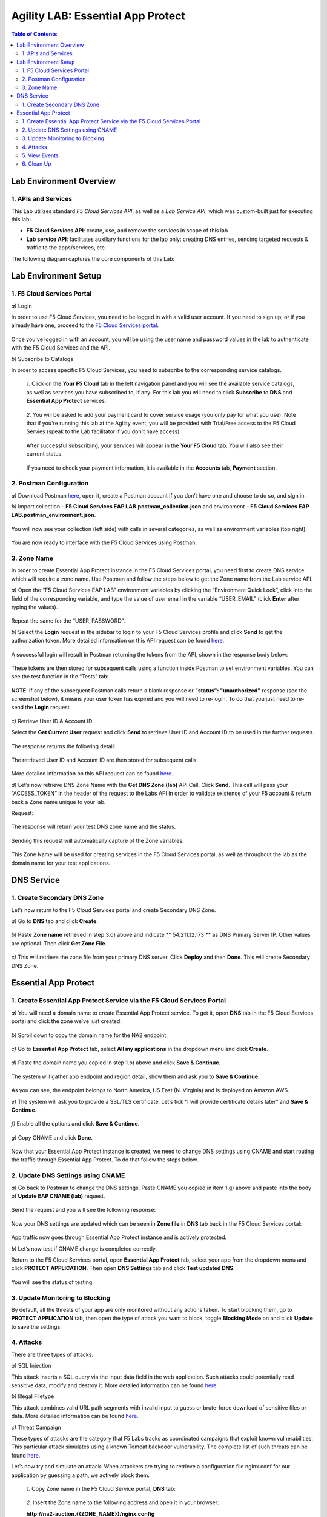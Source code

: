 Agility LAB: Essential App Protect   
=========================================== 

.. contents:: Table of Contents   

Lab Environment Overview
###############################

1. APIs and Services 
*********************

This Lab utilizes standard *F5 Cloud Services API*, as well as a *Lab Service API*, which was custom-built just for executing this lab: 

* **F5 Cloud Services API**: create, use, and remove the services in scope of this lab 

* **Lab service API**: facilitates auxiliary functions for the lab only: creating DNS entries, sending targeted requests & traffic to the apps/services, etc.  

The following diagram captures the core components of this Lab: 

 .. figure:: _figures/Diagram.png


Lab Environment Setup  
############################### 

1. F5 Cloud Services Portal 
*************************** 

`a)` Login   

In order to use F5 Cloud Services, you need to be logged in with a valid user account. If you need to sign up, or if you already have one, proceed to the `F5 Cloud Services portal <http://bit.ly/f5csreg>`_.  

.. figure:: _figures/1.png  

Once you've logged in with an account, you will be using the user name and password values in the lab to authenticate with the F5 Cloud Services and the API.

`b)` Subscribe to Catalogs   

In order to access specific F5 Cloud Services, you need to subscribe to the corresponding service catalogs.

   `1.` Click on the **Your F5 Cloud** tab in the left navigation panel and you will see the available service catalogs, as well as services you have subscribed to, if any. For this lab you will need to click **Subscribe** to **DNS** and **Essential App Protect** services.   

   .. figure:: _figures/2.png  

   `2.` You will be asked to add your payment card to cover service usage (you only pay for what you use). Note that if you're running this lab at the Agility event, you will be provided with Trial/Free access to the F5 Cloud Servies (speak to the Lab facilitator if you don't have access).   

   .. figure:: _figures/3.png  

   After successful subscribing, your services will appear in the **Your F5 Cloud** tab. You will also see their current status.   

   .. figure:: _figures/4.png  

   If you need to check your payment information, it is available in the **Accounts** tab, **Payment** section.   

   .. figure:: _figures/5.png 

2. Postman Configuration  
********************* 

`a)` Download Postman `here <http://bit.ly/309wSLl>`_, open it, create a Postman account if you don’t have one and choose to do so, and sign in.  

`b)` Import collection – **F5 Cloud Services EAP LAB.postman_collection.json** and environment – **F5 Cloud Services EAP LAB.postman_environment.json**.  

.. figure:: _figures/1.jpg  

You will now see your collection (left side) with calls in several categories, as well as environment variables (top right).  

.. figure:: _figures/91.png 

You are now ready to interface with the F5 Cloud Services using Postman. 

3. Zone Name  
********** 

In order to create Essential App Protect instance in the F5 Cloud Services portal, you need first to create DNS service which will require a zone name. Use Postman and follow the steps below to get the Zone name from the Lab service API.     

`a)` Open the “F5 Cloud Services EAP LAB” environment variables by clicking the “Environment Quick Look”, click into the field of the corresponding variable, and type the value of user email in the variable “USER_EMAIL” (click **Enter** after typing the values).  

.. figure:: _figures/92.png 

Repeat the same for the “USER_PASSWORD”.  

`b)` Select the **Login** request in the sidebar to login to your F5 Cloud Services profile and click **Send** to get the authorization token. More detailed information on this API request can be found `here <http://bit.ly/36ffsyy>`_.  

.. figure:: _figures/93.png 

A successful login will result in Postman returning the tokens from the API, shown in the response body below:  

.. figure:: _figures/84.jpg  

These tokens are then stored for subsequent calls using a function inside Postman to set environment variables. You can see the test function in the “Tests” tab:  

.. figure:: _figures/9.jpg  

**NOTE**: If any of the subsequent Postman calls return a blank response or **"status": "unauthorized"** response (see the screenshot below), it means your user token has expired and you will need to re-login. To do that you just need to re-send the **Login** request.  

.. figure:: _figures/10.jpg  

`c)` Retrieve User ID & Account ID  

Select the **Get Current User** request and click **Send** to retrieve User ID and Account ID to be used in the further requests.  

.. figure:: _figures/86.jpg  

The response returns the following detail:  

.. figure:: _figures/12.jpg  

The retrieved User ID and Account ID are then stored for subsequent calls.  

.. figure:: _figures/11.jpg  

More detailed information on this API request can be found `here <http://bit.ly/37hyQw3>`_.  

`d)` Let’s now retrieve DNS Zone Name with the **Get DNS Zone (lab)** API Call. Click **Send**. This call will pass your “ACCESS_TOKEN” in the header of the request to the Labs API in order to validate existence of your F5 account & return back a Zone name unique to your lab.  

Request:  

.. figure:: _figures/74.png  

The response will return your test DNS zone name and the status.  

.. figure:: _figures/27.jpg  

Sending this request will automatically capture of the Zone variables:  

.. figure:: _figures/26.jpg  

This Zone Name will be used for creating services in the F5 Cloud Services portal, as well as throughout the lab as the domain name for your test applications. 


DNS Service  
########### 

1. Create Secondary DNS Zone 
**************************** 

Let’s now return to the F5 Cloud Services portal and create Secondary DNS Zone.   

`a)` Go to **DNS** tab and click **Create**.  

.. figure:: _figures/10.png  

`b)` Paste **Zone name** retrieved in step 3.d) above and indicate ** 54.211.12.173 ** as DNS Primary Server IP. Other values are optional. Then click **Get Zone File**.    

.. figure:: _figures/11.png   

`c)` This will retrieve the zone file from your primary DNS server. Click **Deploy** and then **Done**. This will create Secondary DNS Zone.     

.. figure:: _figures/94.png 

Essential App Protect 
################## 

1. Create Essential App Protect Service via the F5 Cloud Services Portal  
************************************* 

`a)` You will need a domain name to create Essential App Protect service. To get it, open **DNS** tab in the F5 Cloud Services portal and click the zone we’ve just created. 

.. figure:: _figures/95.png 

`b)` Scroll down to copy the domain name for the NA2 endpoint: 

.. figure:: _figures/96.png 

`c)` Go to **Essential App Protect** tab, select **All my applications** in the dropdown menu and click **Create**. 

.. figure:: _figures/90.png 

`d)` Paste the domain name you copied in step 1.b) above and click **Save & Continue**.  

.. figure:: _figures/97.png 

The system will gather app endpoint and region detail, show them and ask you to **Save & Continue**.  

.. figure:: _figures/98.png 

As you can see, the endpoint belongs to North America, US East (N. Virginia) and is deployed on Amazon AWS.  

`e)` The system will ask you to provide a SSL/TLS certificate. Let’s tick “I will provide certificate details later” and **Save & Continue**.  

.. figure:: _figures/99.png 

`f)` Enable all the options and click **Save & Continue**. 

.. figure:: _figures/99.png 

`g)` Copy CNAME and click **Done**.  

.. figure:: _figures/101.png  

Now that your Essential App Protect instance is created, we need to change DNS settings using CNAME and start routing the traffic through Essential App Protect. To do that follow the steps below.  

2. Update DNS Settings using CNAME  
******************************** 

`a)` Go back to Postman to change the DNS settings. Paste CNAME you copied in item 1.g) above and paste into the body of  **Update EAP CNAME (lab)** request.  

.. figure:: _figures/102.png 

Send the request and you will see the following response: 

.. figure:: _figures/103.png 

Now your DNS settings are updated which can be seen in **Zone file** in **DNS** tab back in the F5 Cloud Services portal: 

.. figure:: _figures/104.png 

App traffic now goes through Essential App Protect instance and is actively protected. 

`b)` Let’s now test if CNAME change is completed correctly.   

Return to the F5 Cloud Services portal, open **Essential App Protect** tab, select your app from the dropdown menu and click **PROTECT APPLICATION**. Then open **DNS Settings** tab and click **Test updated DNS**.  

.. figure:: _figures/106.png 

You will see the status of testing. 

3. Update Monitoring to Blocking 
************************** 

By default, all the threats of your app are only monitored without any actions taken. To start blocking them, go to **PROTECT APPLICATION** tab, then open the type of attack you want to block, toggle **Blocking Mode** on and click **Update** to save the settings:  

.. figure:: _figures/105.png 

4. Attacks  
******** 

There are three types of attacks:  

`a)` SQL Injection 

This attack inserts a SQL query via the input data field in the web application. Such attacks could potentially read sensitive data, modify and destroy it. More detailed information can be found `here <http://bit.ly/2RfmXkw>`_.

`b)` Illegal Filetype 

This attack combines valid URL path segments with invalid input to guess or brute-force download of sensitive files or data. More detailed information can be found `here <http://bit.ly/30NrAFF>`_.  

`c)` Threat Campaign 

These types of attacks are the category that F5 Labs tracks as coordinated campaigns that exploit known vulnerabilities. This particular attack simulates using a known Tomcat backdoor vulnerability. The complete list of such threats can be found `here <http://bit.ly/36bPmfG>`_.   

Let’s now try and simulate an attack. When attackers are trying to retrieve a configuration file nginx.conf for our application by guessing a path, we actively block them.   

   `1.` Copy Zone name in the F5 Cloud Service portal, **DNS** tab:  

   .. figure:: _figures/107.png 

   `2.` Insert the Zone name to the following address and open it in your browser: 

   **http://na2-auction.{{ZONE_NAME}}/nginx.config** 

   You will see the following response, which means that your app is both monitored and blocked:  

   .. figure:: _figures/108.png 

   `3.` Now you can go back to the F5 Cloud Services portal and update blocking to monitoring only for all threat types: 

   .. figure:: _figures/109.png 

   `4.` Update the address used in step 2 above to see that your app is only monitored but not blocked, and the file is downloaded:  

   .. figure:: _figures/113.png

5. View Events  
************ 

The results of the attacks will be shown in the Essential App Protect **VIEW EVENTS** tab of the F5 Cloud Services portal. 

.. figure:: _figures/111.png 

6.  Clean Up  
********** 

In order to delete Essential App Protect instance, go to **Essential App Protect** tab, select **All my applications** in the dropdown menu, tick your application and click **Delete**. Now just confirm your choice. 

.. figure:: _figures/112.png 

 
